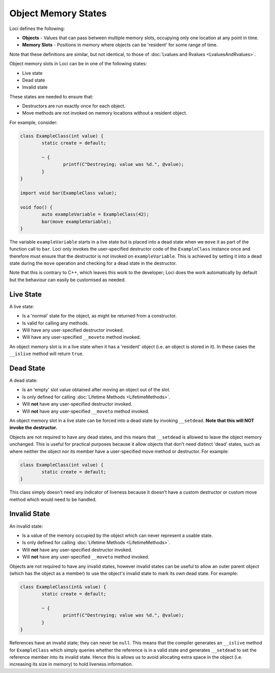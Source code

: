 Object Memory States
====================

Loci defines the following:

* **Objects** - Values that can pass between multiple memory slots, occupying only one location at any point in time.
* **Memory Slots** - Positions in memory where objects can be 'resident' for some range of time.

Note that these definitions are similar, but not identical, to those of :doc:`Lvalues and Rvalues <LvaluesAndRvalues>`.

Object memory slots in Loci can be in one of the following states:

* Live state
* Dead state
* Invalid state

These states are needed to ensure that:

* Destructors are run exactly once for each object.
* Move methods are not invoked on memory locations without a resident object.

For example, consider:

.. code-block:: c++

	class ExampleClass(int value) {
		static create = default;
		
		~ {
			printf(C"Destroying; value was %d.", @value);
		}
	}
	
	import void bar(ExampleClass value);
	
	void foo() {
		auto exampleVariable = ExampleClass(42);
		bar(move exampleVariable);
	}

The variable ``exampleVariable`` starts in a live state but is placed into a dead state when we ``move`` it as part of the function call to ``bar``. Loci only invokes the user-specified destructor code of the ``ExampleClass`` instance once and therefore must ensure that the destructor is not invoked on ``exampleVariable``. This is achieved by setting it into a dead state during the ``move`` operation and checking for a dead state in the destructor.

Note that this is contrary to C++, which leaves this work to the developer; Loci does the work automatically by default but the behaviour can easily be customised as needed.

Live State
----------

A live state:

* Is a 'normal' state for the object, as might be returned from a constructor.
* Is valid for calling any methods.
* Will have any user-specified destructor invoked.
* Will have any user-specified ``__moveto`` method invoked.

An object memory slot is in a live state when it has a 'resident' object (i.e. an object is stored in it). In these cases the ``__islive`` method will return ``true``.

Dead State
----------

A dead state:

* Is an 'empty' slot value obtained after moving an object out of the slot.
* Is only defined for calling :doc:`Lifetime Methods <LifetimeMethods>`.
* Will **not** have any user-specified destructor invoked.
* Will **not** have any user-specified ``__moveto`` method invoked.

An object memory slot in a live state can be forced into a dead state by invoking ``__setdead``. **Note that this will NOT invoke the destructor.**

Objects are not required to have any dead states, and this means that ``__setdead`` is allowed to leave the object memory unchanged. This is useful for practical purposes because it allow objects that don't need distinct 'dead' states, such as where neither the object nor its member have a user-specified move method or destructor. For example:

.. code-block:: c++

	class ExampleClass(int value) {
		static create = default;
	}

This class simply doesn't need any indicator of liveness because it doesn't have a custom destructor or custom move method which would need to be handled.

Invalid State
-------------

An invalid state:

* Is a value of the memory occupied by the object which can never represent a usable state.
* Is only defined for calling :doc:`Lifetime Methods <LifetimeMethods>`.
* Will **not** have any user-specified destructor invoked.
* Will **not** have any user-specified ``__moveto`` method invoked.

Objects are not required to have any invalid states, however invalid states can be useful to allow an outer parent object (which has the object as a member) to use the object's invalid state to mark its own dead state. For example:

.. code-block:: c++

	class ExampleClass(int& value) {
		static create = default;
		
		~ {
			printf(C"Destroying; value was %d.", @value);
		}
	}

References have an invalid state; they can never be ``null``. This means that the compiler generates an ``__islive`` method for ``ExampleClass`` which simply queries whether the reference is in a valid state and generates ``__setdead`` to set the reference member into its invalid state. Hence this is allows us to avoid allocating extra space in the object (i.e. increasing its size in memory) to hold liveness information.
